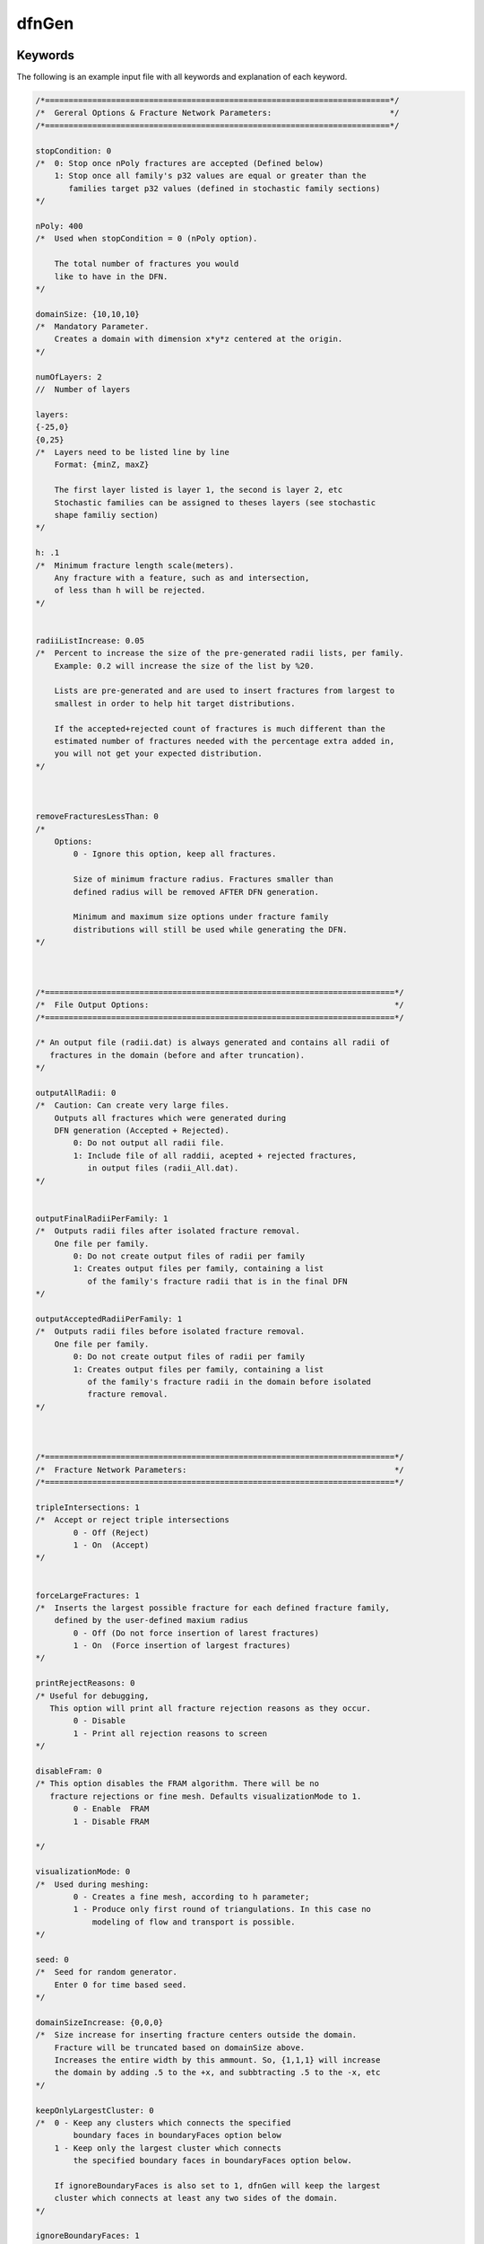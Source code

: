 .. _dfngen-chapter:

dfnGen 
^^^^^^

Keywords
--------
The following is an example input file with all keywords and explanation of each keyword.

.. code-block:: c

	/*=========================================================================*/
	/*  Gereral Options & Fracture Network Parameters:                         */
	/*=========================================================================*/

	stopCondition: 0
	/*  0: Stop once nPoly fractures are accepted (Defined below)
	    1: Stop once all family's p32 values are equal or greater than the
	       families target p32 values (defined in stochastic family sections)
	*/

	nPoly: 400
	/*  Used when stopCondition = 0 (nPoly option).

	    The total number of fractures you would
	    like to have in the DFN.
	*/

	domainSize: {10,10,10}
	/*  Mandatory Parameter.
	    Creates a domain with dimension x*y*z centered at the origin.
	*/

	numOfLayers: 2
	//  Number of layers

	layers:
	{-25,0}
	{0,25}
	/*  Layers need to be listed line by line
	    Format: {minZ, maxZ}

	    The first layer listed is layer 1, the second is layer 2, etc
	    Stochastic families can be assigned to theses layers (see stochastic
	    shape familiy section)
	*/

	h: .1
	/*  Minimum fracture length scale(meters).
	    Any fracture with a feature, such as and intersection,
	    of less than h will be rejected.
	*/


	radiiListIncrease: 0.05
	/*  Percent to increase the size of the pre-generated radii lists, per family.
	    Example: 0.2 will increase the size of the list by %20.

	    Lists are pre-generated and are used to insert fractures from largest to
	    smallest in order to help hit target distributions.

	    If the accepted+rejected count of fractures is much different than the
	    estimated number of fractures needed with the percentage extra added in,
	    you will not get your expected distribution.
	*/



	removeFracturesLessThan: 0
	/*
	    Options:
		0 - Ignore this option, keep all fractures.

		Size of minimum fracture radius. Fractures smaller than
		defined radius will be removed AFTER DFN generation.

		Minimum and maximum size options under fracture family
		distributions will still be used while generating the DFN.
	*/



	/*==========================================================================*/
	/*  File Output Options:                                                    */
	/*==========================================================================*/

	/* An output file (radii.dat) is always generated and contains all radii of
	   fractures in the domain (before and after truncation).
	*/

	outputAllRadii: 0
	/*  Caution: Can create very large files.
	    Outputs all fractures which were generated during
	    DFN generation (Accepted + Rejected).
		0: Do not output all radii file.
		1: Include file of all raddii, acepted + rejected fractures,
		   in output files (radii_All.dat).
	*/


	outputFinalRadiiPerFamily: 1
	/*  Outputs radii files after isolated fracture removal.
	    One file per family.
		0: Do not create output files of radii per family
		1: Creates output files per family, containing a list
		   of the family's fracture radii that is in the final DFN
	*/

	outputAcceptedRadiiPerFamily: 1
	/*  Outputs radii files before isolated fracture removal.
	    One file per family.
		0: Do not create output files of radii per family
		1: Creates output files per family, containing a list
		   of the family's fracture radii in the domain before isolated
		   fracture removal.
	*/



	/*==========================================================================*/
	/*  Fracture Network Parameters:                                            */
	/*==========================================================================*/

	tripleIntersections: 1
	/*  Accept or reject triple intersections
		0 - Off (Reject)
		1 - On  (Accept)
	*/


	forceLargeFractures: 1
	/*  Inserts the largest possible fracture for each defined fracture family,
	    defined by the user-defined maxium radius
		0 - Off (Do not force insertion of larest fractures)
		1 - On  (Force insertion of largest fractures)
	*/

	printRejectReasons: 0
	/* Useful for debugging,
	   This option will print all fracture rejection reasons as they occur.
		0 - Disable
		1 - Print all rejection reasons to screen
	*/

	disableFram: 0
	/* This option disables the FRAM algorithm. There will be no
	   fracture rejections or fine mesh. Defaults visualizationMode to 1.
		0 - Enable  FRAM
		1 - Disable FRAM

	*/

	visualizationMode: 0
	/*  Used during meshing:
		0 - Creates a fine mesh, according to h parameter;
		1 - Produce only first round of triangulations. In this case no
		    modeling of flow and transport is possible.
	*/

	seed: 0
	/*  Seed for random generator.
	    Enter 0 for time based seed.
	*/

	domainSizeIncrease: {0,0,0}
	/*  Size increase for inserting fracture centers outside the domain.
	    Fracture will be truncated based on domainSize above.
	    Increases the entire width by this ammount. So, {1,1,1} will increase
	    the domain by adding .5 to the +x, and subbtracting .5 to the -x, etc
	*/

	keepOnlyLargestCluster: 0
	/*  0 - Keep any clusters which connects the specified
		boundary faces in boundaryFaces option below
	    1 - Keep only the largest cluster which connects
		the specified boundary faces in boundaryFaces option below.

	    If ignoreBoundaryFaces is also set to 1, dfnGen will keep the largest
	    cluster which connects at least any two sides of the domain.
	*/

	ignoreBoundaryFaces: 1
	/*
	     0 - Use boundaryFaces option below
	     1 - Ignore boundaryFaces option and keep all clusters,
		 and remove fractures with no intersections
	*/

	boundaryFaces: {1,1,1,1,1,1}
	/*  DFN will only keep clusters with connections to
	    domain boundaries which are set to 1:

	    boundaryFaces[0] = +X domain boundary
	    boundaryFaces[1] = -X domain boundary
	    boundaryFaces[2] = +Y domain boundary
	    boundaryFaces[3] = -Y domain boundary
	    boundaryFaces[4] = +Z domain boundary
	    boundaryFaces[5] = -Z domain boundary

	    Be sure to set ignoreBoundaryFaces to 0 when
	    using this feature.
	*/

	rejectsPerFracture: 350
	/*  If a fracture is rejected, it will be re-translated
	    to a new position this number of times.

	    This helps hit distribution targets for stochastic families
	    families (Set to 1 to ignore this feature)
	*/


	insertUserRectanglesFirst: 1
	/*  0 - User ellipses will be inserted first
	    1 - User rectangles will be inserted first
	*/

	/*===========================================================================*/
	/*  Probability Parameters                                         */
	/*===========================================================================*/

	famProb: {.33,.33,.34}
	/*  Each element is the probability of chosing a fracture from
	    the element's corresponding family to be inserted into the DFN.

	    The famProb elements should add up to 1.0 (for %100).
	    The probabilities are listed in order of families starting with all
	    stochastic ellipses, and then all stochastic rectangles.

	    For example:
	    If  then there are two ellipse families, each with probabiliy .3,
	    and two rectangle families, each with probabiliy .2, famProb will be:
	    famProb: {.3,.3,.2,.2}, famProb elements must add to 1
	*/



	/*===========================================================================*/
	/*===========================================================================*/
	/*                                                                           */
	/*  Elliptical Fracture Options                                              */
	/*  NOTE: Number of elements must match number of ellipse families           */
	/*                                                                           */
	/*===========================================================================*/
	/*===========================================================================*/

	nFamEll: 0
	/*  Number of ellipse families defined below.
	    Having this option = 0 will ignore all rectangle family variables.
	*/

	eLayer: {0,0}
	/*  Defines which domain, or layer, the family belings to.
	    Layer 0 is the entire domain ('domainSize').
	    Layers numbered > 0 coorespond to layers defined above (see 'Layers:').
	    1 corresponts to the first layer listed, 2 is the next layer listed, etc
	*/

	edistr: {2,3}
	/*  Mandatory parameter if using statistically generated ellipses.
	    Statistical distribution options:
		1 - Log-normal distribution
		2 - Truncated power law distribution
		3 - Exponential distribution
		4 - Constant
	*/

	ebetaDistribution: {0,0}
	/*  Beta is the rotation around the polygon's normal vector
		0 - Uniform distribution [0, 2PI)
		1 - Constant angle (specefied below by 'ebeta')
	*/

	e_p32Targets: {.1,.1}
	/*  Elliptical families target fracture intensities per family.
	    When using stopCondition = 1 (defined at the top of the input file),
	    families will be inserted until the families desired fracture
	    intensity has been reached. Once all families desired fracture
	    intensity has been met, fracture generation will complete.
	*/


	/*===========================================================================*/
	/* Parameters used by all stochastic ellipse families                        */
	/* Mandatory Parameters if using statistically generated ellipses            */
	/*===========================================================================*/

	easpect: {1.1,1.2}
	//  Aspect ratio for stochastic ellipses.

	enumPoints: {8, 12}
	/*  Number of vertices used in creating each elliptical
	    fracture family. Number of elements must match number
	    of ellipse families
	*/

	eAngleOption: 0
	/*  All angles for ellipses are in:
		0 - degrees
		1 - radians (Must use numerical value for PI)
	*/

	etheta: {0, 45}
	/*  Ellipse fracture orientation.
	    The angle the normal vector makes with the z-axis,
	*/

	ephi: {0,0}
	/*  Ellipse fracture orientation.
	    The angle the projection of the normal
	    onto the x-y plane makes with the x-axis
	*/

	ebeta: {0, 0}
	//  Rotation around the fractures' normal vector.

	ekappa: {8,10}
	/*  Parameter for the fisher distribnShaprutions. The
	    bigger, the more similar (less diverging) are the
	    elliptical familiy's normal vectors.
	*/


	/*===========================================================================*/
	/*  Ellipse Log-normal Distribution Options (edistr = 1)                     */
	/*  Mandatory Parameters if using ellispes with log-normal distribution      */
	/*===========================================================================*/

	eLogMean: {4}
	//  Mean of the underlying normal distribution

	esd: {1}
	//  Standard deviation of the underlying normal distribution

	eLogMin: {1}
	//  Minimum radius

	eLogMax: {15}
	//  Maximum radius


	/*===========================================================================*/
	/*  Ellipse Exponential Distribution Options (edistr = 3)                    */
	/*  Mandatory Parameters if using ellispes with exponential distribution     */
	/*===========================================================================*/

	eExpMean: {2}
	//  Mean values for exponential distributions, defined per family.

	eExpMin: {1}
	//  Minimum radius, defined per family.

	eExpMax: {10}
	// Maximum radius, defined per family.


	/*===========================================================================*/
	/*  Ellipse Constant Size Option (edistr=4)                                  */
	/*  Mandatory Parameters if using ellipses with constant size.               */
	/*===========================================================================*/

	econst: {10}
	//  Constant radius, defined per family.


	/*===========================================================================*/
	/*  Ellipse Truncated Power-Law Distribution Options (edistr=2)              */
	/*  Mandatory Parameters if using ellipses with power-law distributions.     */
	/*===========================================================================*/

	emin: {1}
	//  Minimum radius

	emax: {6}
	//  Maximum radius

	ealpha: {2.4}
	//  Alpha. Used in truncated power-law distribution calculations.


	/*============================================================================*/
	/*============================================================================*/
	/*                                                                            */
	/*  Rctangular Fractures Options                                              */
	/*  NOTE: Number of elements must match number of rectangle families          */
	/*                                                                            */
	/*============================================================================*/
	/*============================================================================*/

	nFamRect: 3
	/*  Number of rectangular families defined below.
	    Having this option = 0 will ignore all rectangular family variables.
	*/

	rLayer: {0,0,0}
	/*  Defines which domain, or layer, the family belings to.
	    Layer 0 is the entire domain ('domainSize').
	    Layers numbered > 0 coorespond to layers defined above (see 'Layers:').
	    1 corresponts to the first layer listed, 2 is the next layer listed, etc
	*/

	rdistr: {3,3,3}
	/*  Mandatory parameter if using statistically generated rectangles.
	    Rectangle statistical distribution options:
		1 - log-normal distribution
		2 - truncated power law distribution
		3 - exponential distribution
		4 - constant
	*/

	rbetaDistribution: {0,0,0}
	/*  Beta is the rotation around the polygon's normal vector
		0: Uniform distribution [0, 2PI)
		1: Constant angle (specefied below by 'rbeta')
	*/

	r_p32Targets: {.2,.2,.2}
	/*  Rectangular families target fracture intensities per family.
	    When using stopCondition = 1 (defined at the top of the input file),
	    families will be inserted until the families desired fracture
	    intensity has been reached. Once all families desired fracture
	    intensity has been met, fracture generation will complete.
	*/


	/*===========================================================================*/
	//  Parameters used by all stochastic rectangle families                     */
	//  Mandatory Parameters if using statistically generated rectangles         */
	/*===========================================================================*/

	raspect: {1,1,1}
	//  Aspect ratio for stochasic rectangles.

	rAngleOption: 1
	/*  All angles for rectangles are in:
		1 - Degrees
		0 - Radians (must be numerical value, cannot use "Pi")
	*/

	rtheta: {90,90,0}
	/*  Rectangle fracture orientation.
	    The angle the normal vector makes with the z-axis
	*/

	rphi: {90,0, 0}
	/*  Rectangle fracture orientation.
	    The angle the projection of the normal
	    onto the x-y plane makes with the x-axis
	*/

	rbeta: {0,0,0}
	//  Rotation around the normal vector.

	rkappa: {1,1,1}
	/*  Parameter for the fisher distribnShaprutions. The
	    bigger, the more similar (less diverging) are the
	    rectangular familiy's normal vectors.
	*/


	/*===========================================================================*/
	// Rectangle Log-normal Distribution Options (rdistr = 1)                    */
	// Mandatory Parameters if using rectangles with log-normal distribution     */
	/*===========================================================================*/

	rLogMean: {2,2}
	//  Mean of the underlying normal distribution

	rsd: {.3,.3}
	//  Standard deviation of the underlying normal distribution

	rLogMin: {5,5}
	//  Minimum radius

	rLogMax: {20,20}
	//  Maximum radius


	/*===========================================================================*/
	// Rectangle Truncated Power-Law Distribution Options (rdistr=2)             */
	// Mandatory Parameters if using rectangles with power-law distributions.    */
	/*===========================================================================*/

	rmin: {1}
	//  Minimum radius

	rmax: {10}
	//  Maximum radius

	ralpha: {2.4}
	//  Alpha. Used in truncated power-law distribution calculations.


	/*===========================================================================*/
	/* Rectangle Exponential Distribution Options (edistr=3)                     */
	/* Mandatory Parameters if using rectangules with exponential distribution   */
	/*===========================================================================*/

	rExpMean: {10,10,10}
	//  Mean radius

	rExpMin: {6, 6, 3}
	//  Minimum radius

	rExpMax: {45, 45, 30}
	//  Maximum radius


	/*===========================================================================*/
	/* Rectangle Constant Size of rectangles (edistr = 4)                        */
	/*===========================================================================*/
	rconst: {2,2,2}
	//  Constant radius, defined per family.


	/*===========================================================================*/
	/*===========================================================================*/
	/*  User-Specified Ellipses                                                  */
	/*  Mandatory Parameters if using user-ellipses                              */
	/*  NOTE: Number of elements must match number of user-ellipse families.     */
	/*  NOTE: Only one user-ellipse is placed into the domain per defined        */
	/*        user-ellipse, with possibility of being rejected                   */
	/*===========================================================================*/
	/*===========================================================================*/

	userEllipsesOnOff: 0
	/*  0 - User ellipses off
	    1 - User ellipses on
	*/

	UserEll_Input_File_Path: /home/jharrod/GitProjects/DFNGen/DFNC++Version/inputFiles/userPolygons/uEllInput.dat


	/*===========================================================================*/
	/*===========================================================================*/
	/*  User-Specified Ellipses                                                  */
	/*  Mandatory Parameters if using user-ellipses                              */
	/*  NOTE: Number of elements must match number of user-ellipse families.     */
	/*  NOTE: Only one user-ellipse is placed into the domain per defined        */
	/*        user-ellipse, with possibility of being rejected                   */
	/*===========================================================================*/
	/*===========================================================================*/

	userEllByCoord: 1
	/*  0 - User ellipses defined by coordinates off
	    1 - User ellipses defined by coordinates on
	*/

	EllByCoord_Input_File_Path: /home/jharrod/GitProjects/DFNGen/DFNC++Version/inputFiles/userPolygons/ellCoords.dat


	/*===========================================================================*/
	/*===========================================================================*/
	/*  User-Specified Rectangles                                                */
	/*  NOTE: Number of elements must match number of user-ellipse families      */
	/*  NOTE: Only one user-rectangle is placed into the domain per defined      */
	/*        user-rectangle, with possibility of being rejected                 */
	/*===========================================================================*/
	/*===========================================================================*/

	userRectanglesOnOff: 0
	/*  0 - User Rectangles off
	    1 - User Rectangles on
	*/

	UserRect_Input_File_Path: /home/jharrod/GitProjects/DFNGen/DFNC++Version/inputFiles/userPolygons/ignoreConnTest.dat


	/*===========================================================================*/
	/*===========================================================================*/
	/*                                                                           */
	/*  User Rectangles Defined By Coordinates                                   */
	/*                                                                           */
	/*===========================================================================*/
	/*===========================================================================*/

	userRecByCoord: 0
	/*  0 - User defined rectangles by coordinates off
	    1 - User defined rectangles by coordinates on
	*/

	RectByCoord_Input_File_Path: ~/GitProjects/DFNGen/DFNC++Version/inputFiles/userPolygons/rectCoords.dat

	/*  WARNING: This option can cause LaGriT errors if the polygon
		     vertices are not put in clockwise or counter-clockwise order.
		     If errors (Usualy seg fualt during meshing in LaGriT),
		     make sure the vertices are in clockwise or counter clockwise
		     order. Also, coordinates must be co-planar.
	*/


	/*===========================================================================*/
	/*===========================================================================*/
	/*  Aperture Options                                                         */
	/*  Mandatory Paramter                                                       */
	/*  NOTE: Only one aperture type may be used at a time                       */
	/*===========================================================================*/
	/*===========================================================================*/

	aperture: 3
	/*  1 - Log-normal distribution
	    2 - Aperture from transmissivity, first transmissivity is defined,
		and then, using a cubic law, the aperture is calculated.
	    3 - Constant aperture (same aperture for all fractures)
	    4 - Length Correlated Aperture
		Apertures are defined as a function of fracture size.
	*/


	/*===========================================================================*/
	/*  Log-normal Aperture Distribution Options (aperture = 1)                  */
	/*===========================================================================*/

	meanAperture:  3
	//  Mean value

	stdAperture: 0.8
	//  Standard deviation


	/*===========================================================================*/
	/*  Aperture From Transmissivity Options (aperture = 2)                      */
	/*===========================================================================*/

	apertureFromTransmissivity: {1.6e-9, 0.8}
	/*  Transmissivity is calculated as transmissivity = F*R^k,
	    where F is a first element in aperturefromTransmissivity,
	    k is a second element and R is a mean radius of a polygon.
	    Aperture is calculated according to cubic law as
	    b = (transmissivity*12)^(1/3)
	*/

	/*===========================================================================*/
	/*  Constant Aperture Option (aperture = 3)                                  */
	/*===========================================================================*/

	constantAperture: 1e-5
	//  Sets constant aperture for all fractures.

	/*===========================================================================*/
	/*  Length Correlated Aperture (aperture = 4)                                */
	/*===========================================================================*/

	lengthCorrelatedAperture: {5e-5, 0.5}
	/*  Length Correlated Aperture Option:
	    Aperture is calculated by: b=F*R^k,
	    where F is a first element in lengthCorrelatedAperture,
	    k is a second element and R is a mean radius of a polygon.
	*/

	/*===========================================================================*/
	/*===========================================================================*/
	/*  Permeability Options                                                     */
	/*  Mandaatory Parameter                                                     */
	/*===========================================================================*/
	/*===========================================================================*/

	permOption: 1
	/*  0 - Permeability of each fracture is a function of fracture aperture,
		given by k=(b^2)/12, where b is an aperture and k is permeability
	    1 - Constant permeabilty for all fractures
	*/

	constantPermeability: 1e-12  //Constant permeability for all fractures

	/*===========================================================================*/

Fracture Cluster Management
---------------------------
Introduction
************
This section covers dfnGen 2.0’s cluster group management system and the isolated fracture removal process. 

Fracture clusters are used in dfnGen for isolated fracture removal after the DFN has been generated and before dfnGen generates its output files. An isolated fracture is a fracture that does not intersect any other fractures and will not contribute to flow. Fracture clusters are also considered isolated when the cluster does not connect the users defined domain boundary faces.

*NOTE*: Isolated fracture removal only removes fractures with no intersections when the input option ``ignoreBoundaryFaces`` is set to 1. 

Fracture cluster data is kept and updated with each new polygon/fracture added to a DFN.

Algorithm Overview
******************
In the dfnGen source code, relevant functions are: 
1. ``intersectionChecking()``, found in ``computationalGeometry.cpp``
2. ``assignGroup(), found in ``clusterGroups.cpp``
3. ``updateGroups(), found in ``clusterGroups.cpp``
4. ``getCluster()``, found in ``clusterGroups.cpp``
 	
As a new polygon is being tested for intersections and for feature sizes less than ``h`` (these checks happen one intersection at a time), three lists are maintained:
a.	Intersected polygons list (variable ``tempIntersectList`` in ``intersectionChecking()``).  This list contains indices/pointers to all the polygons which the new polygon has intersected in the order that they occur.
b.	Intersections list (variable ``tempIntPts`` in ``intersectionChecking()``). This list contains all new intersections (``IntPoints`` structures) created by the new polygon in the order that they occur.
c.	Encountered cluster groups list (variable ``encounteredGroups`` in ``intersectionChecking()``). This list contains all other cluster group numbers which the new polygon has intersected with after the new polygon already has been assigned a group number. 

E.g. If from the first intersection, the new polygon is assigned to group 5, and the next intersection is with a fracture in group 2, ‘2’ is the first group saved to the encountered groups.

When a polygon bridges more than one group, there will be several different cluster groups to update. 

If for any reason the fracture is rejected (FRAM rejects it while checking an intersection for features of size less than ``h``), these lists are deleted and the fracture is either re-translated to a new position, or a new fracture is generated. If the fracture is accepted, the data in these lists are used to update the permanent fracture cluster data. 

Code overview
+++++++++++++
1.	Go through previously accepted polygons and test for intersections with the new polygon being added to the DFN.
Once an intersection is found (by function ``intersectionChecking()``) and has passed the FRAM tests, several things happen:

2.	The intersection structure for the newest intersection is appended to the temp intersection array ``tempIntPts``.

3.	The index of the fracture the new polygon intersects with is appended to the intersected polygons list ``tempIntersectList``.
 
4.	The index to the new intersection structure’s place in the permanent intPts array, if the new polygon is accepted, is calculated and appended to the new polygons list ``intersectionIndex``. That is, the index that is saved is the index the intersection will have once moved to the permanent array if it is not rejected.

5.	Any triple intersection points are saved to a temporary list of structure tempData. This structure contains the triple intersection point, and the index to the place in the permanent triplePoints list of where it will go if the polygon is not rejected (similar to step 4).

6.	New Polygon Gets a Cluster Group Number (``groupNum`` in the Poly struct).
a.	If it is the first intersection found, the new polygon inherits the cluster group number of the intersecting polygon. 
b.	If the new polygon has already been given a cluster group number from intersecting another fracture), the intersecting polygon’s cluster group number is added to the encountered cluster groups list ``encounteredGroups``. This will be used to update the fractures and cluster groups (merging the two groups together) IF the new polygon does not end up being rejected (it still has more polygons to check for intersections with).

Numbers 2 to 5 repeat until all fractures have been checked for intersections with the new polygon. If the polygon has not been rejected during the process: 

7.	If no intersections were found after searching through previously accepted polygons, the new polygon is given a new cluster group number using the ``assignGroup()`` function (details below).

8.	The new polygon is moved to the permanent ``acceptedPoly`` list.

9.	If there were new intersections, they are now appended to the permanent ``intPts`` list.

10.	All intersected polygons will have their ``intersectionIndex`` list updated with the indices of the new intersections. We do this by adding the index of each new intersection to its corresponding polygon in the same order which they were found. The list for polygons we encountered is in the variable ``tempIntersectList``. 

E.g. if the permanent ``intPts`` intersection list already has 10 (indexes 0 -  9) intersections from  previous fractures and we just added 3 more fractures and intersections, and each fracture can only intersect with the new polygon once, the indexes to the new intersections once they are moved to the permanent ``intPts`` list will be indexes 10, 11, and 12 (indexes start at 0). So, we append to the first polygon listed in the tempIntersectList index 10, the second polygon in the list index 11, and the third index 12. 

11.	If there are new triple intersection points, they are now appended to the permanent ``triplePoints`` list. The temporary triple intersection points are held in a list of ``TrieplePtTempData`` structures. This structure contains the triple intersection point, and the index for each of the intersections it belongs to (three total). One of the intersections will be a new intersection just created by the new polygon, and the other two will be a triple intersection point on previously accepted intersections. 

The new triple intersection point is added to the permanent ``triplePoints`` array, and then its index in that permanent array is appended to the intersection structure variable ``triplePointsIdx`` for the intersection that it belongs to. 

12.	 The last thing that is done is a call to the function ``updateGroups()`` (details below). 


Function ``assignGroup()`` overview, defined in ``clusterGroups.cpp``
*********************************************************************
The function ``assignGroup()`` is used to assign a new polygon to a new cluster group. This function is for polygons that do not intersect with any other polygons; otherwise a cluster group will be inherited from the intersected polygon. 

Arguments to this function:
1.	Poly structure reference. A reference to the new polygon being assigned a new group.
2.	Stats structure reference. The program statistics object (variable name pstats throughout the code). The Stats structure contains two structures within it that contain all the cluster group information. These structures are ``FractureGroups`` and ``GroupData`` (details below). 
3.	Index (integer) of the new polygons place in the permanent polygon list ``acceptedPoly``. 

Code Overview (See sections on GroupData and FractureGroups structures for their details)
+++++++++++++++++++++++++++++++++++++++++++++++++++++++++++++++++++++++++++++++++++++++++

1.	The new polygon is assigned the next available group number. This comes from the Stats variable ``nextGroupNum``.

2.	A ``GroupData`` structure is created.

3.	Inside the ``GroupData`` structure, there is a boolean array of six elements. This array, faces, contains connectivity information for the cluster. There is an element for each of the six faces, or walls, of the domain. False meaning it is not touching that face, true meaning it is touching the face (see GroupData section for more details). Likewise, there is another faces array in the polygon Poly structure. 

The polygon’s faces array and the ``GroupData’s`` faces array are bitwise ORed together so that anywhere there is a true in the polygons faces array, there will be a true in the ``GroupData’s`` faces array. After many polygons go through this process for a single cluster group, by looking at the GroupData’s faces array we are able to see which domain faces the cluster connects.

4.	Next, the variable size inside of the structure ``GroupData`` is incremented. This contains the number of fractures contained in the fracture cluster group. 
5.	The ``GroupData`` structure is now saved to a permanent location within the ``Stats`` structure. 
6.	A ``FractureGroups`` structure is now created. 
7.	The new ``FractureGroups`` structure is assigned the same group number from step 1 using the same ``nextGroupNum`` variable. 
8.	``nextGroupNum`` is incremented. 
9.	Inside the ``FractrueGroups`` structure is the list (polyList) of polygons belonging to the group. The index for the location in the permanent polygon list, ``acceptedPoly``, for the new polygon is added to this list. 
10.	The ``FractureGroup`` structure is then saved to a permanent location within the ``Stats`` structure. 

Function ``updateGroups()`` overview, defined in ``clusterGroups.cpp``
**********************************************************************
The function ``updateGroups()`` is used to update the fracture cluster group information for new polygons that have intersected other polygons. When updating the cluster group information, there are two cases:
A.	The new polygon only intersected with polygons of a single group.
B.	The new polygon intersected and connected more than one group. The groups now need to be merged together into a single group. 

Arguments to this function:
1.	``Poly`` structure reference. A reference to the new polygon being added to fracture cluster groups.
2.	Permanent list of accepted polygons already in the DFN (variable ``acceptedPoly``).
3.	List of cluster groups which the new polygon has intersected with, if more than one group (see example in part c on page 1).
4.	``Stats`` structure reference. The program statistics object (variable name ``pstats`` throughout the code). The ``Stats`` structure contains two structures within it that contain all the cluster group information. These structures are ``FractureGroups`` and ``GroupData`` (details below). 
5.	Index (integer) of the new polygons place in the permanent polygon list ``acceptedPoly``. 


Case A
++++++
1.	The new polygons faces data is ORed into its corresponding ``GroupData`` structure. 

The ``GroupData`` array, (in variable pstats) is always aligned with cluster group numbers. Group numbers start at 1, the indexes to the array start at 0. E.g. to access the ``GroupData`` structure for cluster group 12, it is the variable ``pstats.groupData[12 – 1]``. 

2.	The corresponding ``GroupData`` structure’s variable size is incremented (number of polygons in the group). 

3.	Next, the corresponding ``FractureGroup`` structure must be found. This has to be done by searching through the array (``pstats.fractGroup``) and comparing the new polygons ``groupNum`` and the group number in the ``FractureGroup`` structure. 

See below for an explanation as to why we have to search for the group number, and why the ``GroupData`` and ``FractureGroup`` structures are not combined a single structure.

4.	Once the correct FractureGroup structure is found, the index to the new polygon in the permanent polygon list acceptedPoly is appended to the list polyList in the ``FractureGroups`` structure. 

Case B
++++++
1.	The new polygon’s corresponding ``FractureGroup`` structure is searched and found. The poly is added to the ``FractureGroup`` structure (see 3 and 4 in Case A).

2.	The new polygon’s faces data is ORed into the new polygons corresponding ``GroupData`` structure (see 1 in Case A).

3.	The new polygon’s corresponding ``GroupData`` structure has it’s size incremented (see 2 in case A). 

Merge Cluster Groups
++++++++++++++++++++
4.	For all groups in the ``encounteredGroups`` list (see part c under Algorithm Overview at the beginning of this document), the ``GroupData’s`` size variable, is added to and the ``GroupData`` structure corresponding to the new polygons group number. 

5.	The ``GroupData’s`` faces array for each of the groups in ``encounteredGroups`` is ORed together with the ``GroupData`` structure corresponding to the new polygons group. 

6.	While doing steps 4 and 5, the ``GroupData’s`` valid variable for each group in ``encounteredGroups`` is set to false. This means that that ``GroupData’s`` data is no longer valid and it should be disregarded (see next section of this document for more details).

7.	Search for the corresponding ``FractureGroup`` for the group numbers listed in ``encounteredGroups``. 

8.	For each of the corresponding ``FractureGroups`` for the group numbers listed in ``encounteredGroups``, change the ``groupNum`` variable in ``FractureGroups`` to the new polygon’s group number. 

9.	Inside the ``FractureGroups`` structure, go through all the polygons listed there and change their groupNum group number variables to match the new polygon’s group number.


Why not combine ``GroupData`` and ``FractureGroups`` into one structure?
************************************************************************

Structure Definitions:

NOTE: Both structures use a constructor to initialize their variables (see code in ``structures.cpp``).

.. code-block:: c

	struct GroupData {
	    unsigned int size;
	    bool valid;
	    bool faces[6];
	/* Domain boundary sides/faces that this cluster connects to..
	     Index Key:
	     [0]: -x face, [1]: +x face
	     [2]: -y face, [3]: +y face
	     [4]: -z face, [5]: +z face */ 
	};

	struct FractureGroups {
	    unsigned long long int groupNum;
	    std::vector<unsigned int> polyList;
	};

The reason we do not combine the ``GroupData`` and ``FractureGroups`` into a single structure is for performance reasons. 

If the two structures were combined, a problem arises when two different fracture groups merge together. The structures could no longer be aligned with the group numbers in an array because the group numbers will be changing whenever groups merge together. This would cause constant searching every time you needed to access any of the data. We still need to search when dealing with the ``FractureGroups`` array, but save some performance costs by being able to access everything in the GroupData array for any group number without any searching. 

If you tried to force the alignment by having empty structures where groups were merged to another group, it would require constantly deleting and reallocating the arrays, and copying polygons to the new group every time groups merged to make everything fit as it should. This would be a huge performance hit and probably the worst solution. 
 
The solution implemented was to keep the two structures separate. When clusters merge together, we simply have to set the old cluster’s ``GroupData`` valid bit false (no search required), add its size and OR the faces to the ``GroupData`` structure that it is being merged into. We then need to find (search required) the group number that is about to go away in the ``FractureGroups`` list and change it to the new group number, and change the polygons in that group to the same group number. Nothing is ever re-allocated.

NOTE: When the group number changes in ``FractureGroups`` after clusters merge together, there will be two ``FractureGroups`` with the same group number but with different polygons listed. To get all the polygons from a single group, the two lists (or more if clusters continued to merge) need to be concatenated.


Function ``getCluster()`` overview, defined in ``clusterGroups.cpp``
********************************************************************
The ``getCluster()`` function is responsible for returning a list indexes to the polygons which match the user’s connectivity option. 

Arguments to this function:
1. The program statistics Stats object (named pstats throughout the code).
There are three user options that deal with fracture connectivity:
1.	``boundaryFaces``
a.	This option provides a way to select which faces or walls of the domain the user wants the fractures to connect with. It is an array of 6 elements. A zero means not to enforce a connection, a 1 means fractures must have a connection to that face. 
i.	Array elements match to each boundary wall as follows: 
[0]: -x face, [1]: +x face
[2]: -y face, [3]: +y face
[4]: -z face, [5]: +z face

2.	``ignoreBoundaryFaces``
a.	This option ignores the ``boundaryFaces`` connectivity option completely and causes ``getCluster()`` to return a list of all polygons containing at least one intersection.
3.	``keepOnlyLargestCluster``
a.	This option keeps causes getCluster() to return the largest cluster using the above two options as well. If ``ignoreBoundaryFaces`` is being used, ``getCluster()`` will return the largest cluster of fractures in the DFN, even if they do not connect to any of the domain walls. If the ``boundaryFaces`` option is being used, ``getCluster()`` will return the largest cluster which connects the user’s required domain walls. 

Code Overview
+++++++++++++
Part 1: Find cluster groups that match the user’s connectivity option
1.	If the user is using the ``boundaryFaces`` option, search through the GroupData and compare the ``GroupData’s`` faces array to the users ``boundaryFaces`` array. If the groups faces connectivity array connects the required user defined domain walls, add that group number to a list (``matchingGroups`` in the code). 

2.	If the user is using the ``ignoreBoundaryFaces`` option, go through the ``GroupData`` array and add all the valid groups to the ``matchingGroups`` array. 

3.	If the user is using the ``keepOnlyLargestCluster`` option, go through the ``matchingGroups`` array and compare each group’s ``GroupData.size`` variable. Keep group with the largest size.


4.	Search for each group in the ``FractureGroups`` array and concatenate their polygon lists in a list to be returned by the function.


Exponential Distribution Class Implementation
---------------------------------------------

Introduction
************
This document is intended for new developers working on dfnGen. It covers the implementation of the ``Distributions`` class, and its composed exponential distribution class ``ExpDist`` in dfnGen V2.0. 

During dfnGen 2.0 development, new functionality was needed to allow for the control of the range of numbers produced by the exponential distribution. Previously, dfnGen V2.0 was developed using the C++ standard library, ``random``. 

Need for a Customized Exponential Distribution
**********************************************
There was need to control the minimum fracture size for exponential distributed fracture families for research purposes. Also, all fracture radii must always be greater than the minimum feature size ``h``. 

The exponential distribution favors small numbers that caused a lot of re-sampling when the distribution generated fracture radii of less than h or smaller than the user’s defined minimum radius. Re-sampling the standard library’s exponential distribution when the distribution produced numbers outside of the user’s defined ranged was found to be very inefficient and could halt program execution when the exponential mean did not match the range which the user had chosen. The program could re-sample the distribution thousands of times before an acceptable radius was generated.

With the standard library’s implementation, complete randomness is forced from the distribution. There was no way to control the range of numbers produced by the distribution. A way of limiting the output of the distribution was needed that did not involve re-sampling.

Implementation Overview
***********************
Our implementation uses the CDF determine the random variable range from which we need to sample. When the inverse CDF is sampled uniformly between 0 and 1, an exponential distribution will be produced that matches that of the standard library’s exponential distribution output. By limiting the random variable range, we can sample between the users desired minimum and maximum without generating numbers outside of that range.

To limit the range of output, we use the exponential CDF formula: 
``rv = 1 – e (-lambda * output)``,
where rv is the random variable needed to produce output when plugged into the inverse CDF function: 
``output = -log(1-rv)/lambda``. 

When the user’s defined minimum and maximum are plugged in to output, we get the range which the distribution should be sample from in order to get a exponential distribution bounded by the users defined minimum and maximum.

These variables, the range to sample the exponential distribution, are saved to minDistInput and maxDistInput in the family’s corresponding Shape structure.  


Implementation Details
**********************
Our implementation uses composition for increased modularity and to increase the ease of adding additional distribution types in the future. 

The ``ExpDist`` class is a sub-class of the ``Distributions`` class. This allows the programmer to only create one instance of the ``Distributions`` class, and the ``ExpDist`` class and any other distribution classes added in the future will be automatically set up and initialized by ``Distributions`` constructor.

``Distributions`` Class
************************
The ``Distributions`` class contains functions and variables that are needed to initialize the ``ExpDist`` class, and likely other distribution classes added in the future. It also contains the ``ExpDist`` class within it. 

When the ``Distributions`` class is created, its constructor function is called. This function creates and initializes the ``ExpDist`` class within the ``Distributions`` class. 

One of the issues with the exponential distribution is that if given 1.0 as a random variable, the distribution returns inf. To maximize the range of numbers which can be produced, we need to know the largest value less than 1.0 that the computer is able to produce. 

The ``Distributions`` class has a function called ``getMaxDecimalDouble()``. During ``Distributions`` creation, ``getMaxDecimalDouble()`` returns the largest number less than 1, e.g. 0.999….9, to its maximum precision. This variable is saved to variable ``maxInput`` in the ``Distributions`` class. It is also passed to the ``ExpDist`` class during its creation. 

Also in the ``Distributions`` class constructor, the function ``checkDistributionUserInput()`` is called. This function error checks user exponential input options and finishes initializing the exponential distribution. The function is written with the expectation for other distributions to be added and will be easy to modify. 

In ``checkDistributionUserInput()``, ``minDistInput`` and ``maxDistInput`` are initialized for each family using exponential distribution (see Implementation Overview). Error checks are performed to ensure ``minDistInput`` and ``maxDistInput`` are within the machines capabilities to produce. If they are set very high, plugging in ``maxInput`` (see above) into the distribution can produce a number smaller than the requested maximum, and possibly minimum. If the user defined maximum cannot be produced stochastically, the user is warned and the user defined maximum is set to the largest possible number that the machine can produce. The minimum is then checked to ensure it is still less than the maximum. If it is not, the error is reported to the user and the program terminates. Otherwise, everything is okay and the ``ExpDist`` class is ready to use. 

``ExpDist`` Class
*****************
After the ``ExpDist`` class has been initialized, the ``getValue()`` function can be used to return random numbers from the exponential distribution. The function has been overloaded to either be given the random input variable (random variable between 0 and 1) as an argument, or be given a range between 0 and 1 to generate random input variables from. 

Other Details
*************
The C++ standard random library is still used for generating uniform random reals. The 64-bit Mersenne twister engine random generator is the random generator used for all dfnGen’s random variables. It is created in main() and passed as a reference to the Distributions class during its creation. 

Hotkey ``~``
------------
If the dfnGen takes too long, one can use ``~`` to abort fracture generation process and contine to the next step of outputting the data related the fractures generated until that point in time.

Developer notes
---------------
Notes On Specific Variables That Might Need Adjusting
*****************************************************

Due to the recent changes in the LaGriT meshing script, there are a couple parts of the code that might need adjusting.

Distance between intersections 
++++++++++++++++++++++++++++++
After updates to the meshing script, there are cases where intersections can have only one triangular element between them. If the distance between intersections needs to be increased, adjust the last argument in ``checkDistDistToOldIntersections()`` and ``checkDistToNewIntersections()``, lines 645 and 653 in computationalGeometry.cpp

Allowed Intersection Angels
+++++++++++++++++++++++++++
The changes to the LaGriT meshing script might allow for smaller angles without causing problems in the mesh. This is for intersection angles crossing the edge of a polygon, not for triple intersections.
 
To change the angle, adjust the variable ``const static double minDist2`` found on line 1260 in ``computationalGeometry.cpp``. 

``minDist2`` is the minimum distance allowed to the edge of a polygon from the first discretized intersection point, not including the end points (the first node in from the end point). 

Adding new user input variables to dfnGen 2.0
*********************************************
1.	Add option/variable to an existing input file. Tag the option’s name with ``:`` at the end.  There must be at least 1 space or a new line in between the ``:`` and the data.
E.g. ``newUserOption: 12``

2.	Add ``extern varType varName`` to ``input.h``. Most user input variables are stored globally. ``input.h`` must be included in any files that need access to them.

3.	Update ``readInput.cpp``. Declare the new global variable (the same variable as in step 1 but without the ``extern`` keyword) at the top of this file. 

This file contains the function ``getInput()``.  This function is responsible for reading in user input files.  ``getInput()`` needs to be updated to read in the new variable. I suggest looking for a similar variable, whether it be an array, a flag, or a number, and use that as an example to read in the new input option. 

The function ``searchVar()`` is very helpful in reading variables from the user input file. The first argument is the file object (C++ ifstream object), the second argument is a string of the variable/option name in the input file including the ``:`` at the end.  After this function runs, the file pointer will be pointing to the data directly after the input options name (e.g. in step 1, the file pointer will be pointing to the white space directly after the colon.) All that is left is to read the input variable in to a C++ variable e.g. ``file >> var``. NOTE: C++ is smart and will skip multiple spaces and/or new line characters. 

If the option requires a list or array as the options parameters, see similar options in readInput.cpp. Instead of reading in directly to a variable (``file >> var``), a function will be required to parse the list. See ``readInputFunctions.cpp`` and ``readInputFunctions.h`` for some examples on how to do this.

4.  The last thing to do is to write/edit the code that will use the new option. Include ``input.h`` in any new file to access the global variable. If the new variable is an array, don’t forget to use ``delete[]`` to free its memory after the variable is no longer needed. If a new file was created, be sure to edit the makefile to include it in the built. 






